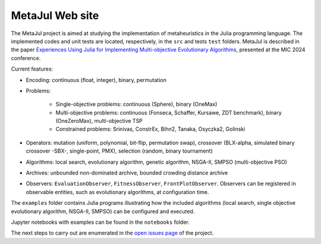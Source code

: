 MetaJul Web site
================

.. image:: https://github.com/jMetal/MetaJul/actions/workflows/unitTest.yml/badge.svg
    :alt: Test Status
    :target: https://github.com/jMetal/MetaJul/actions/workflows/unitTest.yml


The MetaJul project is aimed at studying the implementation of metaheuristics in the Julia programming language. The implemented codes and unit tests are located, respectively, in the ``src`` and tests ``test`` folders. MetaJul is described in the paper `Experiences Using Julia for Implementing Multi-objective Evolutionary Algorithms <https://link.springer.com/chapter/10.1007/978-3-031-62922-8_12>`_, presented at the MIC 2024 conference.

Current features:

* Encoding: continuous (float, integer), binary, permutation
* Problems: 
  
     - Single-objective problems: continuous (Sphere), binary (OneMax)
     - Multi-objective problems: continuous (Fonseca, Schaffer, Kursawe, ZDT benchmark), binary (OneZeroMax), multi-objective TSP
     - Constrained problems: Srinivas, ConstrEx, Bihn2, Tanaka, Osyczka2, Golinski

* Operators: mutation (uniform, polynomial, bit-flip, permutation swap), crossover (BLX-alpha, simulated binary crossover -SBX-, single-point, PMX), selection (random, binary tournament)
* Algorithms: local search, evolutionary algorithm, genetic algorithm, NSGA-II, SMPSO (multi-objective PSO)
* Archives: unbounded non-dominated archive, bounded crowding distance archive
* Observers: ``EvaluationObserver``, ``FitnessObserver``, ``FrontPlotObserver``. Observers can be registered in observable entities, such as evolutionary algorithms, at configuration time.

The ``examples`` folder contains Julia programs illustrating how the included algorithms (local search, single objective evolutionary algorithm, NSGA-II, SMPSO) can be configured and executed.

Jupyter notebooks with examples can be found in the ``notebooks`` folder. 

The next steps to carry out are enumerated in the `open issues page <https://github.com/jMetal/MetaJul/issues>`_ of the project.
